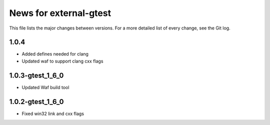 News for external-gtest
=======================

This file lists the major changes between versions. For a more detailed list
of every change, see the Git log.

1.0.4
-----
* Added defines needed for clang
* Updated waf to support clang cxx flags

1.0.3-gtest_1_6_0
------------------
* Updated Waf build tool


1.0.2-gtest_1_6_0
------------------
* Fixed win32 link and cxx flags

